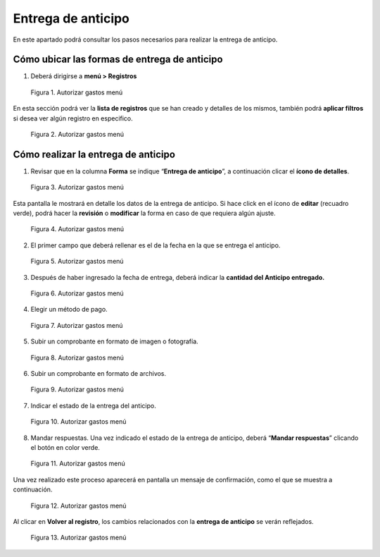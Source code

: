 ===================
Entrega de anticipo
===================

En este apartado podrá consultar los pasos necesarios para realizar la
entrega de anticipo.

Cómo ubicar las formas de entrega de anticipo
~~~~~~~~~~~~~~~~~~~~~~~~~~~~~~~~~~~~~~~~~~~~~

1. Deberá dirigirse a **menú > Registros**

.. figure:: /imgs/Modulos/Viaticos/forms/autorizar-gastos/1-autorizar-gastos.png
   :alt: Autorizar gastos menú

   Figura 1. Autorizar gastos menú

En esta sección podrá ver la **lista de registros** que se han creado y
detalles de los mismos, también podrá **aplicar filtros** si desea ver
algún registro en especifico.

.. figure:: /imgs/Modulos/Viaticos/forms/autorizar-gastos/1-1-autorizar-gastos.png
   :alt: Autorizar gastos menú

   Figura 2. Autorizar gastos menú

.. Nota::
   Todas las formas de **entregas de anticipo** estas ligadas por folio.

Cómo realizar la entrega de anticipo
~~~~~~~~~~~~~~~~~~~~~~~~~~~~~~~~~~~~

1. Revisar que en la columna **Forma** se indique “**Entrega de
   anticipo**”, a continuación clicar el **ícono de detalles**.

.. figure:: /imgs/Modulos/Viaticos/forms/entregar-anticipo/1-entregar-anticipo.png
   :alt: Autorizar gastos menú

   Figura 3. Autorizar gastos menú

Esta pantalla le mostrará en detalle los datos de la entrega de
anticipo. Si hace click en el ícono de **editar** (recuadro verde),
podrá hacer la **revisión** o **modificar** la forma en caso de que
requiera algún ajuste.

.. figure:: /imgs/Modulos/Viaticos/forms/entregar-anticipo/1-1-entregar-anticipo.png
   :alt: Autorizar gastos menú

   Figura 4. Autorizar gastos menú

2. El primer campo que deberá rellenar es el de la fecha en la que se
   entrega el anticipo.

.. figure:: /imgs/Modulos/Viaticos/forms/entregar-anticipo/01-entregar-anticipo.png
   :alt: Autorizar gastos menú

   Figura 5. Autorizar gastos menú

.. Nota::
   Los campos que siguen después de **Fecha de anticipo** ya
   estan rellenados, usted deberá ubicarse hasta el campo de **“Anticipo
   entregado”.**

3. Después de haber ingresado la fecha de entrega, deberá indicar la
   **cantidad del Anticipo entregado.**

.. figure:: /imgs/Modulos/Viaticos/forms/entregar-anticipo/2-entregar-anticipo.png
   :alt: Autorizar gastos menú

   Figura 6. Autorizar gastos menú

4. Elegir un método de pago.

.. figure:: /imgs/Modulos/Viaticos/forms/entregar-anticipo/3-entregar-anticipo.png
   :alt: Autorizar gastos menú

   Figura 7. Autorizar gastos menú

.. Nota::
   La opción predeterminada es “**Deposito a cuenta o tarjeta de débito**”.

5. Subir un comprobante en formato de imagen o fotografía.

.. figure:: /imgs/Modulos/Viaticos/forms/entregar-anticipo/4-entregar-anticipo.png
   :alt: Autorizar gastos menú

   Figura 8. Autorizar gastos menú

6. Subir un comprobante en formato de archivos.

.. figure:: /imgs/Modulos/Viaticos/forms/entregar-anticipo/5-entregar-anticipo.png
   :alt: Autorizar gastos menú

   Figura 9. Autorizar gastos menú

.. Nota::
   El campo “**Firma de Recibido empleado**” es realizado por el
   empleado cuando reciba el anticipo solicitado.

7. Indicar el estado de la entrega del anticipo.

.. figure:: /imgs/Modulos/Viaticos/forms/entregar-anticipo/8-entregar-anticipo.png
   :alt: Autorizar gastos menú

   Figura 10. Autorizar gastos menú

.. Nota::
   La opción predeterminada es “**Pendiente**”.

8. Mandar respuestas. Una vez indicado el estado de la entrega de
   anticipo, deberá “**Mandar respuestas**” clicando el botón en color
   verde.

.. figure:: /imgs/Modulos/Viaticos/forms/entregar-anticipo/9-entregar-anticipo.png
   :alt: Autorizar gastos menú

   Figura 11. Autorizar gastos menú

Una vez realizado este proceso aparecerá en pantalla un mensaje de
confirmación, como el que se muestra a continuación.

.. figure:: /imgs/Modulos/Viaticos/forms/entregar-anticipo/10-entregar-anticipo.png
   :alt: Autorizar gastos menú

   Figura 12. Autorizar gastos menú
   
Al clicar en **Volver al registro**, los cambios relacionados con la
**entrega de anticipo** se verán reflejados.

.. figure:: /imgs/Modulos/Viaticos/forms/entregar-anticipo/11-entregar-anticipo.png
   :alt: Autorizar gastos menú

   Figura 13. Autorizar gastos menú